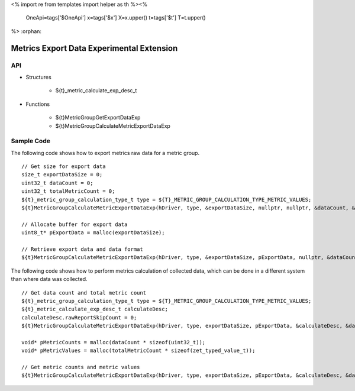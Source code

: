 <%
import re
from templates import helper as th
%><%
    OneApi=tags['$OneApi']
    x=tags['$x']
    X=x.upper()
    t=tags['$t']
    T=t.upper()
%>
:orphan:

.. _ZET_experimental_metric_export_data:

==========================================
Metrics Export Data Experimental Extension
==========================================

API
----

* Structures

    * ${t}_metric_calculate_exp_desc_t

* Functions

    * ${t}MetricGroupGetExportDataExp
    * ${t}MetricGroupCalculateMetricExportDataExp

Sample Code
------------

The following code shows how to export metrics raw data for a metric group.

.. parsed-literal::

    // Get size for export data
    size_t exportDataSize = 0;
    uint32_t dataCount = 0;
    uint32_t totalMetricCount = 0;
    ${t}_metric_group_calculation_type_t type = ${T}_METRIC_GROUP_CALCULATION_TYPE_METRIC_VALUES;
    ${t}MetricGroupCalculateMetricExportDataExp(hDriver, type, &exportDataSize, nullptr, nullptr, &dataCount, &totalMetricCount, nullptr, nullptr);

    // Allocate buffer for export data
    uint8_t* pExportData = malloc(exportDataSize);

    // Retrieve export data and data format
    ${t}MetricGroupCalculateMetricExportDataExp(hDriver, type, &exportDataSize, pExportData, nullptr, &dataCount, &totalMetricCount, nullptr, nullptr);


The following code shows how to perform metrics calculation of collected data, which can be done in a different system than where data was collected.

.. parsed-literal::

    // Get data count and total metric count
    ${t}_metric_group_calculation_type_t type = ${T}_METRIC_GROUP_CALCULATION_TYPE_METRIC_VALUES;
    ${t}_metric_calculate_exp_desc_t calculateDesc;
    calculateDesc.rawReportSkipCount = 0;
    ${t}MetricGroupCalculateMetricExportDataExp(hDriver, type, exportDataSize, pExportData, &calculateDesc, &dataCount, &totalMetricCount, nullptr, nullptr);

    void* pMetricCounts = malloc(dataCount * sizeof(uint32_t));
    void* pMetricValues = malloc(totalMetricCount * sizeof(zet_typed_value_t));

    // Get metric counts and metric values
    ${t}MetricGroupCalculateMetricExportDataExp(hDriver, type, exportDataSize, pExportData, &calculateDesc, &dataCount, &totalMetricCount, pMetricCounts, pMetricValues);
